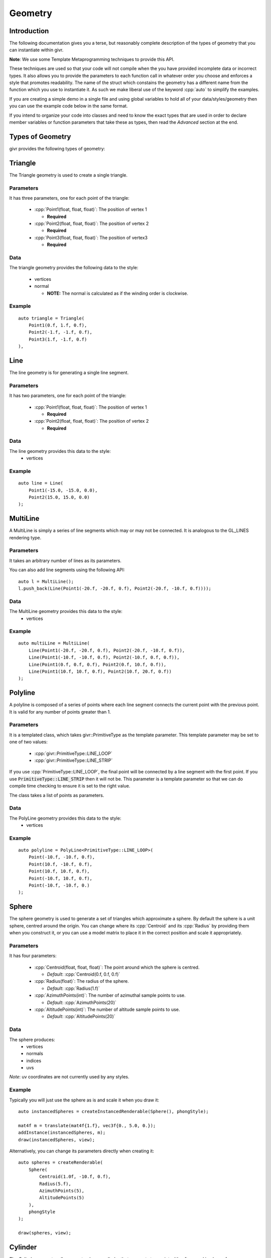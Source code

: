 .. _givr-geometry:
.. role:: cpp(code)
   :language: cpp

Geometry
==========

.. highlight:: cpp


Introduction
------------
The following documentation gives you a terse, but reasonably complete description
of the types of geometry that you can instantiate within givr.

**Note**: We use some Template Metaprogramming techniques to provide this API.

These techniques are used so that your code will not compile when the
you have provided incomplete data or incorrect types. It also allows you
to provide the parameters to each function call in whatever order you choose
and enforces a style that promotes readability.  The name of the struct
which constains the geometry has a different name from the function which
you use to instantiate it. As such we make liberal use of the keyword
:cpp:`auto` to simplify the examples.

If you are creating a simple demo in a single file and using global
variables to hold all of your data/styles/geometry then you can use the example
code below in the same format.

If you intend to organize your code into classes and need to know the exact
types that are used in order to declare member variables or function
parameters that take these as types, then read the *Advanced* section at the
end.


Types of Geometry
-----------------

givr provides the following types of geometry:

Triangle
--------------------------------------------------------------------------------

The Triangle geometry is used to create a single triangle.

Parameters
**********
It has three parameters, one for each point of the triangle:

 - :cpp:`Point1(float, float, float)`: The position of vertex 1

   - **Required**

 - :cpp:`Point2(float, float, float)`: The position of vertex 2

   - **Required**

 - :cpp:`Point3(float, float, float)`: The position of vertex3 

   - **Required**

Data
******

The triangle geometry provides the following data to the style:

  - vertices 
  - normal 

    -  **NOTE:** The normal is calculated as if the winding order is clockwise.

Example
********

::

    auto triangle = Triangle(
        Point1(0.f, 1.f, 0.f),
        Point2(-1.f, -1.f, 0.f),
        Point3(1.f, -1.f, 0.f)
    ),


Line
--------------------------------------------------------------------------------

The line geometry is for generating a single line segment.

Parameters
**********
It has two parameters, one for each point of the triangle:

 - :cpp:`Point1(float, float, float)`: The position of vertex 1

   - **Required**

 - :cpp:`Point2(float, float, float)`: The position of vertex 2

   - **Required**

Data
******
The line geometry provides this data to the style:
  * vertices 

Example
*******

::

    auto line = Line(
        Point1(-15.0, -15.0, 0.0),
        Point2(15.0, 15.0, 0.0)
    );


MultiLine
--------------------------------------------------------------------------------

A MultiLine is simply a series of line segments which may or may not
be connected. It is analogous to the GL_LINES rendering type.

Parameters
************
It takes an arbitrary number of lines as its parameters.

You can also add line segments using the following API::

    auto l = MultiLine();
    l.push_back(Line(Point1(-20.f, -20.f, 0.f), Point2(-20.f, -10.f, 0.f))));

Data
******
The MultiLine geometry provides this data to the style:
  * vertices 

Example
*******

::

    auto multiLine = MultiLine(
        Line(Point1(-20.f, -20.f, 0.f), Point2(-20.f, -10.f, 0.f)),
        Line(Point1(-10.f, -10.f, 0.f), Point2(-10.f, 0.f, 0.f)),
        Line(Point1(0.f, 0.f, 0.f), Point2(0.f, 10.f, 0.f)),
        Line(Point1(10.f, 10.f, 0.f), Point2(10.f, 20.f, 0.f))
    );

Polyline
--------------------------------------------------------------------------------

A polyline is composed of a series of points where each line segment connects
the current point with the previous point. It is valid for any number of
points greater than 1.

Parameters
************
It is a templated class, which takes givr::PrimitiveType as the template
parameter. This template parameter may be set to one of two values:

  - :cpp:`givr::PrimitiveType::LINE_LOOP`
  - :cpp:`givr::PrimitiveType::LINE_STRIP`

If you use :cpp:`PrimitiveType::LINE_LOOP`, the final point will be connected by a line segment with
the first point. If you use :code:`PrimitiveType::LINE_STRIP` then it will not be. This parameter
is a template parameter so that we can do compile time checking to ensure it is
set to the right value. 

The class takes a list of points as parameters.

Data
******
The PolyLine geometry provides this data to the style:
  * vertices 

Example
*******
::

    auto polyline = PolyLine<PrimitiveType::LINE_LOOP>(
        Point(-10.f, -10.f, 0.f),
        Point(10.f, -10.f, 0.f),
        Point(10.f, 10.f, 0.f),
        Point(-10.f, 10.f, 0.f),
        Point(-10.f, -10.f, 0.)
    );


Sphere
--------------------------------------------------------------------------------

The sphere geometry is used to generate a set of triangles which approximate
a sphere.  By default the sphere is a unit sphere, centred around the
origin. You can change where its :cpp:`Centroid` and its :cpp:`Radius` by
providing them when you construct it, or you can use a model matrix to place
it in the correct position and scale it appropriately.


Parameters
************
It has four parameters:

 - :cpp:`Centroid(float, float, float)`: The point around which the sphere is
   centred.

   - *Default*: :cpp:`Centroid(0.f, 0.f, 0.f)`

 - :cpp:`Radius(float)`: The radius of the sphere.

   - *Default*: :cpp:`Radius(1.f)`

 - :cpp:`AzimuthPoints(int)`: The number of azimuthal sample points to use.

   - *Default*: :cpp:`AzimuthPoints(20)`

 - :cpp:`AltitudePoints(int)`: The number of altitude sample points to use.

   - *Default*: :cpp:`AltitudePoints(20)`


Data
******
The sphere produces:
   - vertices
   - normals
   - indices
   - uvs 

*Note*: uv coordinates are not currently used by any styles.


Example
*******
Typically you will just use the sphere as is and scale it when you draw it::

    auto instancedSpheres = createInstancedRenderable(Sphere(), phongStyle);

    mat4f m = translate(mat4f{1.f}, vec3f{0., 5.0, 0.});
    addInstance(instancedSpheres, m);
    draw(instancedSpheres, view);

Alternatively, you can change its parameters directly when creating it::

    auto spheres = createRenderable(
        Sphere(
            Centroid(1.0f, -10.f, 0.f),
            Radius(5.f),
            AzimuthPoints(5),
            AltitudePoints(5)
        ),
        phongStyle
    );

    draw(spheres, view);


Cylinder
--------------------------------------------------------------------------------
The Cylinder geometry allows you to place a cylinder that connects two points.
It's often used in place of :cpp:`GL_LINES` as it is actually a 3D object, while
:cpp:`GL_LINES` are not.

**Note:** The current implementation is an open-faced cylinder.

Parameters
************
It has four parameters:

 - :cpp:`Point1(float, float, float)`: the first end point of the cylinder
   centred.

   - *Default*: :cpp:`Point1(0.f, 0.5f, 0.f)`

 - :cpp:`Point2(float, float, float)`: the first end point of the cylinder
   centred.

   - *Default*: :cpp:`Point1(0.f, -0.5f, 0.f)`

 - :cpp:`Radius(float)`: The radius of the cylinder.

   - *Default*: :cpp:`Radius(1.f)`

 - :cpp:`AzimuthPoints(int)`: The number of azimuthal sample points to use.

   - *Default*: :cpp:`AzimuthPoints(20)`


Data
******
It generates this data for the style to use:
   - vertices
   - normals
   - indices


Example
*******

::

    auto cylinder = Cylinder(
        Point1(-15.0, 15.0, 0.f),
        Point2(-15.0, -15.0, 0.f)
    );


Mesh
--------------------------------------------------------------------------------
The Mesh geometry allows you to load arbitrary meshes from .obj files and then
render them.

Parameters
************
It has a single parameter, which is the filename of the .obj. Note that it
attempts to load the filename you give it directly, without modification. This
means that it is your responsibility to ensure that the path will work when
your executable is run.  If you use relative paths, you will need to ensure
that your application is always run in the same directory. If you use absolute
paths then you will need to ensure there is a way to easily change that when
you move the program between machines:

 - :cpp:`Filename(std::string)`: The filename to load

   - **Required**

Data
******
The Mesh object will produce the following data for the style to use:
   - vertices
   - normals
   - indices
   - uvs

Example
*******
::

    auto palmTree = Mesh(Filename("./models/Palm_Tree.obj"));

Triangle Soup
--------------------------------------------------------------------------------
This is the first option for defining your own custom geometry. It's slightly
easier to use, but also slightly less efficient.

Triangle soup is an affectionate name for large set of triangles
representing an object, but no implicit connectivity or topology. This
geometry type is like the :cpp:`CustomGeometry` (described below) in that it
allows you to easily build new shapes surfaces or other items, but it provides
a slightly easier to use interface to do so.

*NOTE*: This type of geometry produces normals for each triangle, and assigns
that normal to each vertex of that triangle.  In addition, each vertex of the
triangle is explicitly represented in the vertices array regardless of whether
other triangles share the same vertex. The result of this is that they shading
will not be smooth across the edges of triangles. If you want custom geometry
with smooth shading, you will need to use givr::CustomGeometry (see below).

Parameters
************
It takes a list of triangles as its parameters.

You can also add triangles using the following API::

    auto ts = TriangleSoup();
    ts.push_back(
        Triangle(
            Point1(-20.f, -20.f, 0.f),
            Point2(-10.f, -10.f, 0.f),
            Point3(-20.f, 0.f, 0.f)
        )
    );

Data
******

The triangle geometry these pieces of data which are made available to the style:
  * vertices 
  * normals

Example
********
::

    auto ts = TriangleSoup(
        Triangle(
            Point1(-20.f, -20.f, 0.f),
            Point2(-10.f, -10.f, 0.f),
            Point3(-20.f, 0.f, 0.f)
        ),
        Triangle(
            Point1(-40.f, -40.f, 0.f),
            Point2(-20.f, -20.f, 0.f),
            Point3(-40.f, -10.f, 0.f)
        )
    );


Or more likely you will loop over the elements in your animation/simulation
and turn them into a series of triangles::

   auto ts = triangleSoup();
   // Loop over all objects in your simulation/animation
   for(int i = 0; i < my_simulation.objects.size(); ++i) {
      // Get a reference to the object
      object const &o = my_simulation.objects[i];

      // Turn that object into a Triangle (or triangles!)
      TriangleSoup t{o.get_point1(), o.get_point2(), o.get_point3()};

      // Add that triangle to the triangle soup
      ts.push_back(t);
   }

As a specific example, here is how I generated the triangles for the sides
of my jelly cube for the mass springs assignment.  I stored my particle masses
in a 1D vector, and then I painstakingly did all of the index math to generate
triangles. It wasn't fun, I'm sure there are better ways::

   auto jellyGeometry = TriangleSoup();

   void updateJellyGeometry() {
       // This gets called for every frame, so it's not hyper efficient, but
       // reasonable for 60ish fps
       jellyGeometry.triangles.clear();

       auto pos = [&](std::size_t i, std::size_t j, std::size_t k) {
           return jelly.particles[(i*(resolution*resolution)) + (j*resolution) + k].position;
       };
       auto addTriangle = [&](vec3f const &p1, vec3f const &p2, vec3f const &p3) {
           jellyGeometry.push_back(givr::Triangle{p1, p2, p3});
       };

       for (std::size_t i = 0; i < resolution; ++i) {
           for (std::size_t j = 0; j < resolution; ++j) {
               for (std::size_t k = 0; k < resolution; ++k) {
                   if (i == 0  && j!=0 && k!=0) {
                       addTriangle(pos(i, j-1, k-1), pos(i, j, k), pos(i, j, k-1));
                       addTriangle(pos(i, j-1, k-1), pos(i, j-1, k), pos(i, j, k));
                   }
                   if (i +1 == resolution  && j +1 != resolution && k != 0) {
                       addTriangle(pos(i, j+1, k-1), pos(i, j, k), pos(i, j, k-1));
                       addTriangle(pos(i, j+1, k-1), pos(i, j+1, k), pos(i, j, k));
                   }
                   if (j == 0  && i!=0 && k!=0) {
                       addTriangle(pos(i-1, j, k-1), pos(i, j, k), pos(i, j, k-1));
                       addTriangle(pos(i-1, j, k-1), pos(i-1, j, k), pos(i, j, k));
                   }
                   if (j +1 == resolution  && i +1 != resolution && k != 0) {
                       addTriangle(pos(i+1, j, k-1), pos(i, j, k), pos(i, j, k-1));
                       addTriangle(pos(i+1, j, k-1), pos(i+1, j, k), pos(i, j, k));
                   }
                   if (k == 0  && i!=0 && j!=0) {
                       addTriangle(pos(i-1, j-1, k), pos(i, j, k), pos(i, j-1, k));
                       addTriangle(pos(i-1, j-1, k), pos(i-1, j, k), pos(i, j, k));
                   }
                   if (k +1 == resolution  && i +1 != resolution && j != 0) {
                       addTriangle(pos(i+1, j-1, k), pos(i, j, k), pos(i, j-1, k));
                       addTriangle(pos(i+1, j-1, k), pos(i+1, j, k), pos(i, j, k));
                   }
               }
           }
       }
   };

Custom Geometry
--------------------------------------------------------------------------------
This type of geometry is here so that you can specify your own geometry. It is
quite flexible, with the caveat that you are required to understand how geometry
is typically provided to the GPU and manage all of the indices, vertices, normals
colours or uv coordinates yourself. It does very little compile time or run time
checking. As a result, you are responsible for all aspects of this particular
geometry. 

*NOTE:* The renderers that we use assume a few things about the setup of this data.

  - vertices are 3 floats. 
  - normals are 3 floats.
  - uvs are 2 floats
  - colours are 3 floats.
  - indices are 32 bit unsigned integers.

in order to enforce this convention, the parameters for custom geometry are
specified as `vec3fs` or `vec2fs` or single `std::uint32_t` for indices.

Also note, that the vertices, normals, uvs, and colours vector must either contain
0 elements or the same number of elements or you risk a segfault from within the
graphics driver.

Also note, that if you provide indices, it will be rendered as indexed geometry. If
you do not provide indices it will not be rendered as indexed geometry.

*NOTE*: None of the current styles use the uv coordinates.

Parameters
************
The `CustomGeometry` is a templated class, which takes givr::PrimitiveType
as the template parameter. This template parameter may be set to any of the
`givr::PrimitiveType` values::

    enum class PrimitiveType {
        POINTS,
        LINES,
        LINE_LOOP,
        LINE_STRIP,
        TRIANGLES,
        TRIANGLE_STRIP,
        TRIANGLE_FAN,
        LINES_ADJACENCY,
        LINE_STRIP_ADJACENCY,
        TRIANGLES_ADJACENCY,
        TRIANGLE_STRIP_ADJACENCY
    };


The `CustomGeometry` class provides lists of `vec3f` for vertices, normals
and colours, a list of `vec2f` 
::

    template <PrimitiveType PrimitiveT>
    struct CustomGeometry {
        std::vector<vec3f> vertices;
        std::vector<vec3f> normals;
        std::vector<std::uint32_t> indices;
        std::vector<vec3f> colours;
        std::vector<vec2f> uvs;
    }

Data
******
It provides the data you provide to the style. 

Example
*******
No examples for this one. The primary reason is that I haven't written a good
example for this, but I'll also claim that if you're considering using this type
of geometry, then you should be willing to read an existing tutorial on how to
setup these sorts of buffers for rendering. The exact format depends on whether
it's indexed, which primitive type you are using etc.

Advanced
------------
As mentioned in the introduction, we use the C++ :cpp:`auto` keyword liberally
in the example code above. This hides the actual types that are used throughout.
This section explains the types a bit more concretely.

Named Parameters
****************
The various parameters that are passed into the geometry are an sub class of
the :cpp:`givr::utility::Type` class which is templated.  These classes wrap
some other type, like a :cpp:`glm::vec3` or a :cpp:`float`. Each of the sub
classes are named after the parameter they represent. 
Each of the instantiation functions for the Geometry operate on these named
types.
It is the usage of these named parameters which allows us to perform various
compile time checking to ensure your code is more likely to run correctly.
It also allows us to take the parameters for a given geometry out of order.
In other words, the following two examples are equivalent::

    auto line = Line(
        Point1(-15.0, -15.0, 0.0),
        Point2(15.0, 15.0, 0.0)
    );

and::

    auto line = Line(
        Point2(15.0, 15.0, 0.0),
        Point1(-15.0, -15.0, 0.0)
    );


Instantiation of Geometry
*************************
Each of the geometry types has an instantiation function. These functions are
what we use in the above example code.  Each function takes in a set of
named parameters and then ensures the following:

 #. All required parameters are specified.
 #. No duplicate parameters are specified.
 #. Only parameters that are used are specified.
 #. That the types of the parameters are valid.

Types of the Geometry
*********************

The usage of the the instantiation functions means that the type they return
does not have the same name as the function itself.  These are the type
of each of the geometries used in the examples::

    SphereGeometry sphere = Sphere();
    TriangleGeometry triangle = Triangle(...);
    QuadGeometry quad = Quad(...);
    CylinderGeometry cylinder = Cylinder(...);

    LineGeometry = Line(...);
    MultiLineGeometry multiLine = MultiLine(...);
    PolyLineGeometry<PrimitiveType::LINE_LOOP> polyline
      = PolyLine<PrimitiveType::LINE_LOOP>(...);

    MeshGeometry palmTree = Mesh(...);
    TriangleSoupGeometry jellyGeometry;
    CustomGeometry<PrimitiveType::TRIANGLES> custom;
